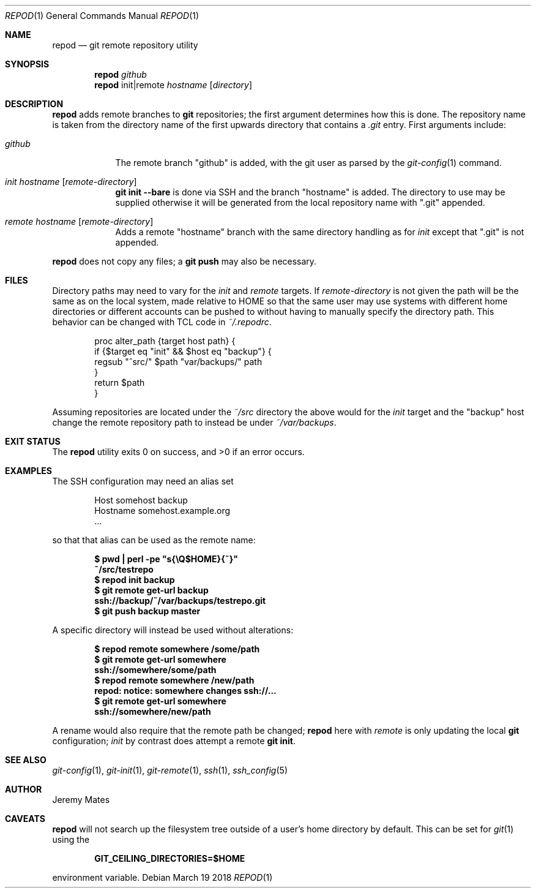 .Dd March 19 2018
.Dt REPOD 1
.nh
.Os
.Sh NAME
.Nm repod
.Nd git remote repository utility
.Sh SYNOPSIS
.Bk -words
.Nm
.Ar github
.Nm
init|remote
.Ar hostname
.Op Ar directory
.Ek
.Sh DESCRIPTION
.Nm
adds remote branches to 
.Cm git
repositories; the first argument determines how this is done. The
repository name is taken from the directory name of the first upwards
directory that contains a
.Pa .git
entry. First arguments include:
.Bl -tag -width -indent
.It Ar github
The remote branch 
.Qq github
is added, with the git user as parsed by the 
.Xr git-config 1
command.
.It Ar init Ar hostname Op Ar remote-directory
.Cm git init --bare
is done via SSH and the branch
.Qq hostname
is added. The directory to use may be supplied otherwise it will be
generated from the local repository name with
.Qq .git
appended.
.It Ar remote Ar hostname Op Ar remote-directory
Adds a remote
.Qq hostname
branch with the same directory handling as for
.Ar init
except that
.Qq .git
is not appended.
.El
.Pp
.Nm
does not copy any files; a
.Cm git push
may also be necessary.
.Sh FILES
Directory paths may need to vary for the
.Ar init
and
.Ar remote
targets. If
.Ar remote-directory
is not given the path will be the same as on the local system,
made relative to
.Dv HOME
so that the same user may use systems with different home directories or
different accounts can be pushed to without having to manually specify
the directory path. This behavior can be changed with TCL code in
.Pa ~/.repodrc .
.Pp
.Bd -literal -offset indent
proc alter_path {target host path} {
    if {$target eq "init" && $host eq "backup"} {
        regsub "^src/" $path "var/backups/" path
    }
    return $path
}
.Ed
.Pp
Assuming repositories are located under the
.Pa ~/src
directory the above would for the
.Ar init
target and the
.Qq backup
host change the remote repository path to instead be under
.Pa ~/var/backups .
.Sh EXIT STATUS
.Ex -std
.Sh EXAMPLES
The SSH configuration may need an alias set
.Pp
.Bd -literal -offset indent
Host somehost backup
  Hostname somehost.example.org
  ...
.Ed
.Pp
so that that alias can be used as the remote name:
.Pp
.Dl $ Ic pwd \&| perl -pe \&"s{\eQ$HOME}{~}\&"
.Dl ~/src/testrepo
.Dl $ Ic repod init backup
.Dl $ Ic git remote get-url backup
.Dl ssh://backup/~/var/backups/testrepo.git
.Dl $ Ic git push backup master
.Pp
A specific directory will instead be used without alterations:
.Pp
.Dl $ Ic repod remote somewhere /some/path
.Dl $ Ic git remote get-url somewhere
.Dl ssh://somewhere/some/path
.Dl $ Ic repod remote somewhere /new/path
.Dl repod: notice: somewhere changes ssh://...
.Dl $ Ic git remote get-url somewhere
.Dl ssh://somewhere/new/path
.Pp
A rename would also require that the remote path be changed;
.Nm
here with
.Ar remote
is only updating the local
.Cm git
configuration;
.Ar init
by contrast does attempt a remote
.Cm git init .
.Sh SEE ALSO
.Xr git-config 1 ,
.Xr git-init 1 ,
.Xr git-remote 1 ,
.Xr ssh 1 ,
.Xr ssh_config 5
.Sh AUTHOR
.An Jeremy Mates
.Sh CAVEATS
.Nm
will not search up the filesystem tree outside of a user's home
directory by default. This can be set for
.Xr git 1
using the
.Pp
.Dl GIT_CEILING_DIRECTORIES=$HOME
.Pp
environment variable.
